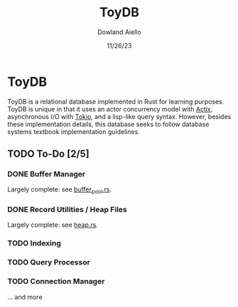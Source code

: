 #+TITLE: ToyDB
#+AUTHOR: Dowland Aiello
#+DATE: 11/26/23

* ToyDB

ToyDB is a relational database implemented in Rust for learning purposes. ToyDB is unique in that it uses an actor concurrency model with [[https://github.com/actix/actix][Actix]], asynchronous I/O with [[https://github.com/tokio-rs/tokio][Tokio]], and a lisp-like query syntax. However, besides these implementation details, this database seeks to follow database systems textbook implementation guidelines.

** TODO To-Do [2/5]

*** DONE Buffer Manager 
CLOSED: [2023-11-26 Sun 17:14]

Largely complete: see [[./src/engine/buffer_pool.rs][buffer_pool.rs]].

*** DONE Record Utilities / Heap Files
CLOSED: [2023-11-26 Sun 17:12]

Largely complete: see [[./src/engine/heap.rs][heap.rs]].

*** TODO Indexing

*** TODO Query Processor

*** TODO Connection Manager

... and more
